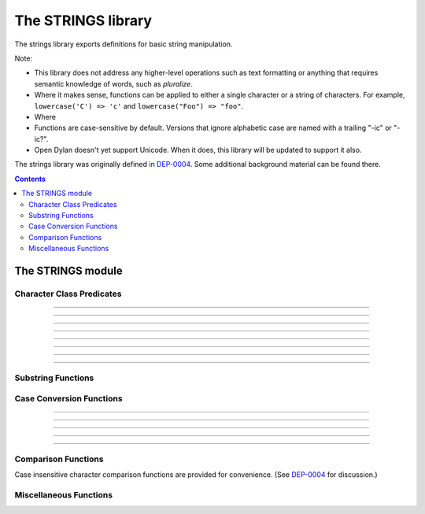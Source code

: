 *******************
The STRINGS library
*******************

.. current-library:: strings
.. current-module:: strings

The strings library exports definitions for basic string manipulation.

Note:

* This library does not address any higher-level operations such as
  text formatting or anything that requires semantic knowledge of
  words, such as *pluralize*.

* Where it makes sense, functions can be applied to either a single
  character or a string of characters.  For example, ``lowercase('C')
  => 'c'`` and ``lowercase("Foo") => "foo"``.

* Where 

* Functions are case-sensitive by default.  Versions that ignore
  alphabetic case are named with a trailing "-ic" or "-ic?".

* Open Dylan doesn't yet support Unicode.  When it does, this library
  will be updated to support it also.

The strings library was originally defined in `DEP-0004
<http://opendylan.org/proposals/dep-0004.html>`_.  Some additional
background material can be found there.


.. contents::  Contents
   :local:


The STRINGS module
==================

Character Class Predicates
--------------------------

.. generic-function:: alphabetic?
   :sealed:

   Return ``#t`` if the argument is alphabetic, else ``#f``.

   :signature: alphabetic? (string-or-character, #key) => (alphabetic?)
   :parameter string-or-character: An instance of ``type-union(<string>, <character>)``.
   :value alphabetic?: An instance of ``<boolean>``.

.. method:: alphabetic?
   :specializer: <character>
   :sealed:

   Returns ``#t`` if the given character is a member of the set a-z or
   A-Z.  Otherwise returns #f.

   :signature: alphabetic? (character) => (alphabetic?)
   :parameter character: An instance of ``<character>``.
   :value alphabetic?: An instance of ``<boolean>``.
   :example:

   .. code-block:: dylan

     alphabetic?('a') => #t
     alphabetic?('-') => #f
   
.. method:: alphabetic?
   :specializer: <string>
   :sealed:

   Returns ``#t`` if every character in the string is a member of the
   set a-z or A-Z.  Otherwise returns #f.

   :signature: alphabetic? (string, #key start, end) => (alphabetic?)
   :parameter string: An instance of ``<string>``.
   :parameter #key start: Index into ``string`` at which to start
     the comparison.  An instance of ``<integer>``, default 0.
   :parameter #key end: Index into ``string`` at which to stop
     the comparison.  An instance of ``<integer>``, default ``string.size``.
   :value alphabetic?: An instance of ``<boolean>``.
   :example:

   .. code-block:: dylan

     alphabetic?("abc") => #t
     alphabetic?("abc123") => #f
     alphabetic?("abc123", end: 3) => #t
   
------------

.. generic-function:: alphanumeric?
   :sealed:

   Returns ``#t`` if the argument alphabnumeric, otherwise ``#f``.

   :signature: alphanumeric? (string-or-character, #key) => (alphanumeric?)
   :parameter string-or-character: An instance of ``type-union(<string>, <character>)``.
   :value alphanumeric?: An instance of ``<boolean>``.

.. method:: alphanumeric?
   :specializer: <character>
   :sealed:

   Returns ``#t`` if the argument is a member of the set of characters
   a-z, A-Z, or 0-9, otherwise ``#f``.

   :signature: alphanumeric? (character) => (alphanumeric?)
   :parameter character: An instance of ``<character>``.
   :value alphanumeric?: An instance of ``<boolean>``.
   :example:

   .. code-block:: dylan

     alphanumeric?('Z') => #t
     alphanumeric?('9') => #t
     alphanumeric?('*') => #f

.. method:: alphanumeric?
   :specializer: <string>
   :sealed:

   Returns ``#t`` if every character in the string is a member of the
   set a-z, A-Z, or 0-9, otherwise ``#f``.

   :signature: alphanumeric? (string) => (alphanumeric?)
   :parameter string: An instance of ``<string>``.
   :value alphanumeric?: An instance of ``<boolean>``.
   :example:

   .. code-block:: dylan

     alphanumeric?("abc123") => #t
     alphanumeric?("abc...") => #f
     alphanumeric?("abc...",  end: 3) => #t

------------

.. generic-function:: control?
   :sealed:

   Returns ``#t`` if the argument is entirely composed of control
   characters, otherwise ``#f``.

   :signature: control? (string-or-character, #key) => (control?)
   :parameter string-or-character: An instance of ``type-union(<string>, <character>)``.
   :value control?: An instance of ``<boolean>``.

.. method:: control?
   :specializer: <character>
   :sealed:

   Returns ``#t`` if the argument is not a graphic or whitespace
   character, otherwise ``#f``.

   :signature: control? (character) => (control?)
   :parameter character: An instance of ``<character>``.
   :value control?: An instance of ``<boolean>``.
   :example:

   .. code-block:: dylan

     control?('a') => #f
     control?('\0') => #t

.. method:: control?
   :specializer: <string>
   :sealed:

   Returns ``#t`` if the argument is entirely composed of non-graphic,
   non-whitespace characters.

   :signature: control? (string) => (control?)
   :parameter string: An instance of ``<string>``.
   :parameter #key start: Index into ``string`` at which to start
     the comparison.  An instance of ``<integer>``, default 0.
   :parameter #key end: Index into ``string`` at which to stop
     the comparison.  An instance of ``<integer>``, default ``string.size``.
   :value control?: An instance of ``<boolean>``.
   :example:

   .. code-block:: dylan

     control?("\0\a\b") => #t
     control?("abc\0") => #f
     control?("abc\0", start: 3) => #t

------------

.. generic-function:: graphic?
   :sealed:

   Returns ``#t`` if the argument is entirely composed of
   graphic characters.

   :signature: graphic? (string-or-character, #key) => (graphic?)
   :parameter string-or-character: An instance of ``type-union(<string>, <character>)``.
   :value graphic?: An instance of ``<boolean>``.

.. method:: graphic?
   :specializer: <character>
   :sealed:

   Returns ``#t`` if the argument is a graphic character, defined as
   those with character codes between 32 (Space) and 126 (~) in the US
   ASCII character set.

   :signature: graphic? (character, #key) => (graphic?)
   :parameter character: An instance of ``<character>``.
   :value graphic?: An instance of ``<boolean>``.
   :example:

   .. code-block:: dylan

     graphic?('a') => #t
     graphic?('\b') => #f

.. method:: graphic?
   :specializer: <string>
   :sealed:

   Returns ``#t`` if the argument is entirely composed of graphic
   characters, defined as those with character codes between 32
   (Space) and 126 (~).

   :signature: graphic? (string, #key) => (graphic?)
   :parameter string: An instance of ``<string>``.
   :parameter #key start: Index into ``string`` at which to start
     the comparison.  An instance of ``<integer>``, default 0.
   :parameter #key end: Index into ``string`` at which to stop
     the comparison.  An instance of ``<integer>``, default ``string.size``.
   :value graphic?: An instance of ``<boolean>``.
   :example:

   .. code-block:: dylan

     graphic?("ABC") => #t
     graphic?("ABC\n") => #f
     graphic?("ABC\n", end: 3) => #t

------------

.. generic-function:: printable?
   :sealed:

   Returns ``#t`` if the argument is entirely composed of printable
   characters, defined as either a graphic or whitespace character.

   :signature: printable? (string-or-character, #key) => (printable?)
   :parameter string-or-character: An instance of ``type-union(<string>, <character>)``.
   :value printable?: An instance of ``<boolean>``.

.. method:: printable?
   :specializer: <character>
   :sealed:

   Returns ``#t`` if the argument is a printable character, defined as
   either a graphic or whitespace character.  Otherwise ``#f`` is
   returned.

   :signature: printable? (character, #key) => (printable?)
   :parameter character: An instance of ``<character>``.
   :value printable?: An instance of ``<boolean>``.
   :example:

   .. code-block:: dylan

     printable?('x') => #t
     printable?('\t') => #t
     printable?('\0') => #f

.. method:: printable?
   :specializer: <string>
   :sealed:

   Returns ``#t`` if the argument is entirely composed of printable
   characters, defined as either a graphic or whitespace character.
   Otherwise ``#f`` is returned.

   :signature: printable? (string, #key) => (printable?)
   :parameter string: An instance of ``<string>``.
   :parameter #key start: Index into ``string`` at which to start
     the comparison.  An instance of ``<integer>``, default 0.
   :parameter #key end: Index into ``string`` at which to stop
     the comparison.  An instance of ``<integer>``, default ``string.size``.
   :value printable?: An instance of ``<boolean>``.
   :example:

   .. code-block:: dylan

     printable?("a b c") => #t
     printable?("abc\0") => #f
     printable?("abc\0", end: 3) => #t

------------

.. generic-function:: whitespace?
   :sealed:

   Returns ``#t`` if the argument is entirely composed of whitespace
   characters.

   :signature: whitespace? (string-or-character, #key) => (whitespace?)
   :parameter string-or-character: An instance of ``type-union(<string>, <character>)``.
   :value whitespace?: An instance of ``<boolean>``.

.. method:: whitespace?
   :specializer: <character>
   :sealed:

   Returns ``#t`` if the argument is ' ' (Space), '\\t' (Tab), '\\n'
   (Newline), '\\f' (Formfeed), or '\\r' (Return).  Otherwise ``#f`` is
   returned.

   :signature: whitespace? (character, #key) => (whitespace?)
   :parameter character: An instance of ``<character>``.
   :value whitespace?: An instance of ``<boolean>``.
   :example:

   .. code-block:: dylan

     whitespace?(' ') => #t
     whitespace?('\r') => #t
     whitespace?('x') => #f

.. method:: whitespace?
   :specializer: <string>
   :sealed:

   Returns ``#t`` if the argument is entirely composed of whitespace
   characters, defined as ' ' (Space), '\\t' (Tab), '\\n' (Newline),
   '\\f' (Formfeed), or '\\r' (Return).  Otherwise ``#f`` is returned.

   :signature: whitespace? (string, #key) => (whitespace?)
   :parameter string: An instance of ``<string>``.
   :parameter #key start: Index into ``string`` at which to start
     the comparison.  An instance of ``<integer>``, default 0.
   :parameter #key end: Index into ``string`` at which to stop
     the comparison.  An instance of ``<integer>``, default ``string.size``.
   :value whitespace?: An instance of ``<boolean>``.
   :example:

   .. code-block:: dylan

     whitespace?("x\t x") => #f
     whitespace?("x\t x", start: 1, end: 3) => #t

------------

.. generic-function:: decimal-digit?
   :sealed:

   Returns ``#t`` if the argument is a decimal digit, otherwise ``#f``.

   :signature: decimal-digit? (string-or-character, #key) => (decimal-digit?)
   :parameter string-or-character: An instance of ``type-union(<string>, <character>)``.
   :value decimal-digit?: An instance of ``<boolean>``.

.. method:: decimal-digit?
   :specializer: <character>
   :sealed:

   Returns ``#t`` if the character is a member of the set [0-9],
   otherwise ``#f`` is returned.

   :signature: decimal-digit? (character, #key) => (decimal-digit?)
   :parameter character: An instance of ``<character>``.
   :value decimal-digit?: An instance of ``<boolean>``.
   :example:

   .. code-block:: dylan

     decimal-digit?('a') => #f
     decimal-digit?('4') => #t

.. method:: decimal-digit?
   :specializer: <string>
   :sealed:

   Returns ``#t`` if every character in the string is a member of the
   set [0-9], otherwise ``#f`` is returned.

   :signature: decimal-digit? (string, #key) => (decimal-digit?)
   :parameter string: An instance of ``<string>``.
   :parameter #key start: Index into ``string`` at which to start
     the comparison.  An instance of ``<integer>``, default 0.
   :parameter #key end: Index into ``string`` at which to stop
     the comparison.  An instance of ``<integer>``, default ``string.size``.
   :value decimal-digit?: An instance of ``<boolean>``.
   :example:

   .. code-block:: dylan

     decimal-digit?("123") => #t
     decimal-digit?("x123y") => #f
     decimal-digit?("x123y", start: 1, end: 4) => #t

------------

.. generic-function:: hexadecimal-digit?
   :sealed:

   Returns ``#t`` if the argument is entirely composed of hexadecimal
   digits, otherwise ``#f`` is returned.

   :signature: hexadecimal-digit? (string-or-character, #key) => (hexadecimal-digit?)
   :parameter string-or-character: An instance of ``type-union(<string>, <character>)``.
   :value hexadecimal-digit?: An instance of ``<boolean>``.

.. method:: hexadecimal-digit?
   :specializer: <character>
   :sealed:

   Returns ``#t`` if the character is a member of the set [0-9a-fA-F],
   otherwise ``#f`` is returned.

   :signature: hexadecimal-digit? (character, #key) => (hexadecimal-digit?)
   :parameter character: An instance of ``<character>``.
   :value hexadecimal-digit?: An instance of ``<boolean>``.
   :example:

   .. code-block:: dylan

     hexadecimal-digit?('a') => #t
     hexadecimal-digit?('g') => #f
     hexadecimal-digit?('0') => #t

.. method:: hexadecimal-digit?
   :specializer: <string>
   :sealed:

   Returns ``#t`` if every character in the string is a member of the
   set [0-9a-fA-F], otherwise ``#f`` is returned.

   :signature: hexadecimal-digit? (string, #key) => (hexadecimal-digit?)
   :parameter string: An instance of ``<string>``.
   :parameter #key start: Index into ``string`` at which to start
     the comparison.  An instance of ``<integer>``, default 0.
   :parameter #key end: Index into ``string`` at which to stop
     the comparison.  An instance of ``<integer>``, default ``string.size``.
   :value hexadecimal-digit?: An instance of ``<boolean>``.
   :example:

   .. code-block:: dylan

     hexdecimal-digit?("ff00") => #t
     hexdecimal-digit?(" ff00 ") => #f
     hexdecimal-digit?(" ff00 ", start: 1, end: 5) => #t

------------

.. generic-function:: octal-digit?
   :sealed:

   Returns ``#t`` if the argument is entirely composed of octal
   digits, otherwise ``#f`` is returned.

   :signature: octal-digit? (string-or-character, #key) => (octal-digit?)
   :parameter string-or-character: An instance of ``type-union(<string>, <character>)``.
   :value octal-digit?: An instance of ``<boolean>``.

.. method:: octal-digit?
   :specializer: <character>
   :sealed:

   Returns ``#t`` if the character is a member of the set [0-9a-fA-F],
   otherwise ``#f`` is returned.

   :signature: octal-digit? (character, #key) => (octal-digit?)
   :parameter character: An instance of ``<character>``.
   :value octal-digit?: An instance of ``<boolean>``.
   :example:

   .. code-block:: dylan

     octal-digit?('7') => #t
     octal-digit?('0') => #t
     octal-digit?('8') => #f

.. method:: octal-digit?
   :specializer: <string>
   :sealed:

   Returns ``#t`` if every character in the string is a member of the
   set [0-9a-fA-F], otherwise ``#f`` is returned.

   :signature: octal-digit? (string, #key) => (octal-digit?)
   :parameter string: An instance of ``<string>``.
   :parameter #key start: Index into ``string`` at which to start
     the comparison.  An instance of ``<integer>``, default 0.
   :parameter #key end: Index into ``string`` at which to stop
     the comparison.  An instance of ``<integer>``, default ``string.size``.
   :value octal-digit?: An instance of ``<boolean>``.
   :example:

   .. code-block:: dylan

     octal-digit?("700") => #t
     octal-digit?("7008") => #f
     octal-digit?("7008", end: 3) => #t


Substring Functions
-------------------

.. generic-function:: count-substrings
   :sealed:

   Count how many times a substring pattern occurs in a larger string.

   :signature: count-substrings (big pattern #key start end ignore-case?) => (count)
   :parameter big: An instance of ``<string>``.  The string in which to search.
   :parameter pattern: An instance of ``<string>``.  The substring to search for.
   :parameter #key start: An instance of ``<integer>``, default 0.  Where to start searching.
   :parameter #key end: An instance of ``<integer>``, default ``big.size``.
     Where to stop searching.  Note that if ``pattern``
     is not completely between the bounds of ``start`` (inclusive) and
     ``end`` (exclusive) it will not be counted.
   :parameter #key ignore-case?: An instance of ``<boolean>``, default ``#f``.
   :value count: An instance of ``<integer>``.
   :example:

   .. code-block:: dylan

     count-substrings("", "") => 1
     count-substrings("xxxxxx", "xx", end: 5) => 2  // no overlap
     count-substrings("xXx", "x", ignore-case?: #t) => 3

.. generic-function:: find-substring
   :sealed:

   Find the index of a substring pattern in a larger string.  Returns
   ``#f`` if not found.

   :signature: find-substring (big pattern #key start end ignore-case?) => (index)
   :parameter big: An instance of ``<string>``.  The string in which to search.
   :parameter pattern: An instance of ``<string>``.  The substring to search for.
   :parameter #key start: An instance of ``<integer>``, default 0.  Where to start searching.
   :parameter #key end: An instance of ``<integer>``, default ``big.size``.
     Where to stop searching.  Note that if ``pattern``
     is not completely between the bounds of ``start`` (inclusive) and
     ``end`` (exclusive) it will not match.
   :parameter #key ignore-case?: An instance of ``<boolean>``, default ``#f``.
   :value index: An instance of ``false-or(<integer>)``.
   :example:

   .. code-block:: dylan

     find-substring("My dog has fleas.", "dog") => 3

.. generic-function:: replace-substrings
   :sealed:

   Replace a substring pattern in a larger string.  Allocates a new
   string for the return value if any replacements are done.  If there
   are no replacements the implementation may return ``big`` unmodified.

   :signature: replace-substrings (big pattern replacement #key count start end ignore-case?) => (new-string)
   :parameter big: An instance of ``<string>``.  The string in which
     to search.
   :parameter pattern: An instance of ``<string>``.  The substring
     pattern to search for.
   :parameter replacement: An instance of ``<string>``.  The string
     with which to replace ``pattern``.
   :parameter #key count: An instance of ``false-or(<integer>)``.  The
     number of occurrences to replace.  The default is #f, meaning to
     replace all.  Replacements are performed from left to right
     within ``big`` until ``count`` has been reached.
   :parameter #key start: An instance of ``<integer>``, default 0.  Where to
     start searching.
   :parameter #key end: An instance of ``<integer>``, default
     ``big.size``.  Where to stop searching.  Note that if ``pattern``
     is not completely between the bounds of ``start`` (inclusive) and
     ``end`` (exclusive) it will not be replaced.
   :parameter #key ignore-case?: An instance of ``<boolean>``, default ``#f``.
   :value new-string: An instance of ``<string>``.
   :example:

   .. code-block:: dylan

     replace-substrings("My cat and your cat", "cat", "dog")
       => "My dog and your dog"

Case Conversion Functions
-------------------------

.. generic-function:: lowercase
   :sealed:

   Returns a lowercased version of its argument.

   :signature: lowercase (string-or-character) => (new-string-or-character)
   :parameter string-or-character: An instance of ``type-union(<string>, <character>)``.
   :value new-string-or-character: An instance of ``type-union(<string>, <character>)``.

.. method:: lowercase
   :specializer: <character>
   :sealed:

   If the given character is alphabetic, its lowercase equivalent is returned.
   Otherwise the character itself is returned.

   :signature: lowercase (character) => (new-character)
   :parameter character: An instance of ``<character>``.
   :value lowercase-character: An instance of ``<character>``.
   :example:

   .. code-block:: dylan

     lowercase('A') => 'a'
     lowercase('#') => '#'

.. method:: lowercase
   :specializer: <string>
   :sealed:

   Returns a newly allocated string with all uppercase characters
   converted to lowercase.  The implementation may return the given
   string unchanged if it contains no uppercase characters.

   :signature: lowercase (string) => (lowercase-string)
   :parameter string: An instance of ``<string>``.
   :parameter #key start: An instance of ``<integer>``, default 0.  The index
     at which to start lowercasing.
   :parameter #key end: An instance of ``<integer>``, default
     ``string.size``.  The index before which to stop lowercasing.
   :value lowercase-string: An instance of ``<string>``.
   :example:

   .. code-block:: dylan

     lowercase("Hack Dylan!") => "hack dylan!"
     lowercase("Hack Dylan!", end: 4) => "hack"

-------------

.. generic-function:: lowercase!
   :sealed:

   :signature: lowercase! (string-or-character) => (new-string-or-character)
   :parameter string-or-character: An instance of ``type-union(<string>, <character>)``.
   :value new-string-or-character: An instance of ``type-union(<string>, <character>)``.

.. method:: lowercase!
   :specializer: <character>
   :sealed:

   If the given character is alphabetic, its lowercase equivalent is
   returned.  Otherwise the character is returned unchanged.  This
   operation is not a mutation; this method is provided for symmetry
   with :meth:`lowercase(<character>)`.

   :signature: lowercase! (character) => (new-character)
   :parameter character: An instance of ``<character>``.
   :value lowercase-character: An instance of ``<character>``.
   :example:

   .. code-block:: dylan

     lowercase!('A') => 'a'
     lowercase!('#') => '#'

.. method:: lowercase!
   :specializer: <string>
   :sealed:

   Mutates the given string such that all uppercase characters are
   converted to lowercase.

   :signature: lowercase! (string) => (string)
   :parameter string: An instance of ``<string>``.
   :parameter #key start: An instance of ``<integer>``, default 0.  The index
     at which to start lowercasing.
   :parameter #key end: An instance of ``<integer>``, default
     ``string.size``.  The index before which to stop lowercasing.
   :value lowercase-string: An instance of ``<string>``.
   :example:

   .. code-block:: dylan

     let text = concatenate("Hack", "Dylan!");
     lowercase!(text);
       => "hackdylan!"
     text;
       => "hackdylan!"
     lowercase!("Hack Dylan!")
       => error, attempt to modify a string constant

-------------

.. generic-function:: lowercase?
   :sealed:

   Returns ``#t`` if the argument is entirely composed of
   non-uppercase characters.

   :signature: lowercase? (string-or-character) => (is-lowercase?)
   :parameter string-or-character: An instance of ``type-union(<string>, <character>)``.
   :value is-lowercase?: An instance of ``<boolean>``.

.. method:: lowercase?
   :specializer: <character>
   :sealed:

   Returns ``#t`` if the given character is not an uppercase alphabetic.
   Otherwise ``#f`` is returned.

   :signature: lowercase? (character) => (is-lowercase?)
   :parameter character: An instance of ``<character>``.
   :value is-lowercase?: An instance of ``<boolean>``.
   :example:

   .. code-block:: dylan

     lowercase?('n') => #t
     lowercase?('N') => #f
     lowercase?('*') => #t

.. method:: lowercase?
   :specializer: <string>
   :sealed:

   Returns ``#t`` if the argument does not contain any uppercase
   alphabetic characters.  Otherwise ``#f`` is returned.

   :signature: lowercase? (string) => (is-lowercase?)
   :parameter string: An instance of ``<string>``.
   :parameter #key start: An instance of ``<integer>``, default 0.  The index
     at which to start checking.
   :parameter #key end: An instance of ``<integer>``, default
     ``string.size``.  The index before which to stop checking.
   :value is-lowercase?: An instance of ``<boolean>``.
   :example:

   .. code-block:: dylan

     lowercase?("Why me?") => #f
     lowercase?("Why me?", start: 1) => #t
     lowercase?("e.e. cummings") => #t

-------------

.. generic-function:: uppercase
   :sealed:

   Returns an uppercased version of its argument.

   :signature: uppercase (string-or-character) => (new-string-or-character)
   :parameter string-or-character: An instance of ``type-union(<string>, <character>)``.
   :value new-string-or-character: An instance of ``type-union(<string>, <character>)``.

.. method:: uppercase
   :specializer: <character>
   :sealed:

   If the given character is alphabetic, its uppercase equivalent is returned.
   Otherwise the character itself is returned.

   :signature: uppercase (character) => (new-character)
   :parameter character: An instance of ``<character>``.
   :value uppercase-character: An instance of ``<character>``.
   :example:

   .. code-block:: dylan

     uppercase('x') => 'X'
     uppercase('*') => '*'

.. method:: uppercase
   :specializer: <string>
   :sealed:

   Returns a newly allocated string with all lowercase alphabetic
   characters converted to uppercase.  The implementation may return
   the original string unchanged if it contains no lowercase characters.

   :signature: uppercase (string) => (uppercase-string)
   :parameter string: An instance of ``<string>``.
   :parameter #key start: An instance of ``<integer>``, default 0.  The index
     at which to start uppercasing.
   :parameter #key end: An instance of ``<integer>``, default
     ``string.size``.  The index before which to stop uppercasing.
   :value uppercase-string: An instance of ``<string>``.
   :example:

   .. code-block:: dylan

     uppercase("Hack Dylan!") => "HACK DYLAN!"
     uppercase("Hack Dylan!", end: 4) => "HACK"

-------------

.. generic-function:: uppercase!
   :sealed:

   :signature: uppercase! (string-or-character) => (new-string-or-character)
   :parameter string-or-character: An instance of ``type-union(<string>, <character>)``.
   :value new-string-or-character: An instance of ``type-union(<string>, <character>)``.

.. method:: uppercase!
   :specializer: <character>
   :sealed:

   If the given character is alphabetic, its uppercase equivalent is
   returned.  Otherwise the character is returned unchanged.  This
   operation is not a mutation, but the method is provided for symmetry
   with :meth:`uppercase(<character>)`.

   :signature: uppercase! (character) => (uppercase-character)
   :parameter character: An instance of ``<character>``.
   :value uppercase-character: An instance of ``<character>``.
   :example:

   .. code-block:: dylan

     uppercase!('t') => 'T'
     
.. method:: uppercase!
   :specializer: <string>
   :sealed:

   Mutates the given string such that all lowercase characters are
   converted to uppercase.

   :signature: uppercase! (string) => (uppercase-string)
   :parameter string: An instance of ``<string>``.
   :parameter #key start: An instance of ``<integer>``, default 0.  The index
     at which to start uppercasing.
   :parameter #key end: An instance of ``<integer>``, default
     ``string.size``.  The index before which to stop uppercasing.
   :value uppercase-string: An instance of ``<string>``.
   :example:

   .. code-block:: dylan

     let text = concatenate("Hack", "Dylan!");
     uppercase!(text);
       => "HACKDYLAN!"
     text;
       => "HACKDYLAN!"
     uppercase!("Hack Dylan!")
       => error, attempt to modify a string constant

-------------

.. generic-function:: uppercase?
   :sealed:

   Returns ``#t`` if the argument is entirely composed of
   non-lowercase characters.

   :signature: uppercase? (string-or-character) => (is-uppercase?)
   :parameter string-or-character: An instance of ``type-union(<string>, <character>)``.
   :value is-uppercase?: An instance of ``<boolean>``.

.. method:: uppercase?
   :specializer: <character>
   :sealed:

   Returns ``#t`` if the given character is not a lowercase alphabetic.
   Otherwise ``#f`` is returned.

   :signature: uppercase? (character) => (is-uppercase?)
   :parameter character: An instance of ``<character>``.
   :value is-uppercase?: An instance of ``<boolean>``.
   :example:

   .. code-block:: dylan

     uppercase?('T') => #t
     uppercase?('t') => #f
     uppercase?('^') => #t

.. method:: uppercase?
   :specializer: <string>
   :sealed:

   Returns ``#t`` if the argument does not contain any lowercase
   alphabetic characters.  Otherwise ``#f`` is returned.

   :signature: uppercase? (string) => (is-uppercase?)
   :parameter string: An instance of ``<string>``.
   :parameter #key start: An instance of ``<integer>``, default 0.  The index
     at which to start checking.
   :parameter #key end: An instance of ``<integer>``, default
     ``string.size``.  The index before which to stop checking.
   :value is-uppercase?: An instance of ``<boolean>``.
   :example:

   .. code-block:: dylan

     uppercase?("AbC") => #f
     uppercase?("ABC") => #t

Comparison Functions
--------------------

Case insensitive character comparison functions are provided for
convenience.  (See `DEP-0004
<http://opendylan.org/proposals/dep-0004.html>`_ for discussion.)

.. function:: char-compare

   Returns -1 if char1 < char2, 0 if char1 = char2, and 1 if char1 >
   char2, using *case sensitive* comparison.

   :signature: char-compare (char1 char2) => (result)
   :parameter char1: An instance of ``<character>``.
   :parameter char2: An instance of ``<character>``.
   :value result: An instance of ``one-of(-1, 0, 1)``.
   :example:

   .. code-block:: dylan

     char-compare('a', 'b') => -1
     char-compare('a', 'a') => 0
     char-compare('b', 'a') => 1
     char-compare('a', 'B') => 1

.. function:: char-compare-ic

   Returns -1 if char1 < char2, 0 if char1 = char2, and 1 if char1 >
   char2, using *case insensitive* comparison.

   :signature: char-compare-ic (char1 char2) => (result)
   :parameter char1: An instance of ``<character>``.
   :parameter char2: An instance of ``<character>``.
   :value result: An instance of ``one-of(-1, 0, 1)``.
   :example:

   .. code-block:: dylan

     char-compare-ic('a', 'b') => -1
     char-compare-ic('a', 'a') => 0
     char-compare-ic('b', 'a') => 1
     char-compare-ic('a', 'B') => -1

.. function:: char-equal-ic?

   Returns ``#t`` if char1 and char2 are the same, *ignoring case*.
   Otherwise ``#f`` is returned.

   :signature: char-equal-ic? (char1 char2) => (equal?)
   :parameter char1: An instance of ``<character>``.
   :parameter char2: An instance of ``<character>``.
   :value equal?: An instance of ``<boolean>``.
   :example:

   .. code-block:: dylan

     char-equal-ic?('a', 'A') => #t

.. generic-function:: string-compare
   :sealed:

   Returns -1 if string1 < string2, 0 if string1 and string2 are the
   same, and 1 if string1 > string2, using *case sensitive* comparison.

   :signature: string-compare (string1 string2 #key start1 end1 start2 end2 test) => (result)
   :parameter string1: An instance of ``<string>``.
   :parameter string2: An instance of ``<string>``.
   :parameter #key start1: An instance of ``<integer>``, default 0.  The index in
     ``string1`` at which to start the comparison.
   :parameter #key end1: An instance of ``<integer>``, default ``string1.size``.
     The index in ``string1`` before which to stop the comparison.
   :parameter #key start2: An instance of ``<integer>``, default 0.  The index in
     ``string2`` at which to start the comparison.
   :parameter #key end2: An instance of ``<integer>``, default ``string2.size``.
     The index in ``string2`` before which to stop the comparison.
   :parameter #key test: An instance of ``<function>``, default ``char-compare``.
   :value result: An instance of ``one-of(-1, 0, 1)``.
   :example:

   .. code-block:: dylan

     string-compare("abc", "abc") => 0
     string-compare("the", "them") => -1
     string-compare("beer", "bee") => 1

.. generic-function:: string-equal?
   :sealed:

   Returns ``#t`` if string1 and string2 are of equal length and
   contain the same sequence of characters.  Otherwise returns ``#f``.

   :signature: string-equal? (string1 string2 #key start1 end1 start2 end2 test) => (equal?)
   :parameter string1: An instance of ``<string>``.
   :parameter string2: An instance of ``<string>``.
   :parameter #key start1: An instance of ``<integer>``, default 0.  The index in
     ``string1`` at which to start the comparison.
   :parameter #key end1: An instance of ``<integer>``, default ``string1.size``.
     The index in ``string1`` before which to stop the comparison.
   :parameter #key start2: An instance of ``<integer>``, default 0.  The index in
     ``string2`` at which to start the comparison.
   :parameter #key end2: An instance of ``<integer>``, default ``string2.size``.
     The index in ``string2`` before which to stop the comparison.
   :parameter #key test: An instance of ``<function>``, default ``char-compare``.
   :value equal?: An instance of ``<boolean>``.
   :example:

   .. code-block:: dylan

     string-equal?("abc", "abc") => #t
     string-equal?("ABC", "abc") => #f
     string-equal?("the", "them") => #f
     string-equal?("the", "them", end2: 3) => #t


.. generic-function:: string-equal-ic?
   :sealed:

   Returns ``#t`` if string1 and string2 are of equal length and
   contain the same sequence of characters, ignoring case.  Otherwise
   returns ``#f``.

   :signature: string-equal-ic? (string1 string2 #key start1 end1 start2 end2) => (equal?)
   :parameter string1: An instance of ``<string>``.
   :parameter string2: An instance of ``<string>``.
   :parameter #key start1: An instance of ``<integer>``, default 0.  The index in
     ``string1`` at which to start the comparison.
   :parameter #key end1: An instance of ``<integer>``, default ``string1.size``.
     The index in ``string1`` before which to stop the comparison.
   :parameter #key start2: An instance of ``<integer>``, default 0.  The index in
     ``string2`` at which to start the comparison.
   :parameter #key end2: An instance of ``<integer>``, default ``string2.size``.
     The index in ``string2`` before which to stop the comparison.
   :value equal?: An instance of ``<boolean>``.
   :example:

   .. code-block:: dylan

     string-equal-ic?("ABC", "abc") => #t
     string-equal-ic?("the", "them") => #f
     string-equal-ic?("The", "them", end2: 3) => #t

.. generic-function:: string-greater?
   :sealed:

   Return ``#t`` if ``string1`` is greater than ``string2``, using
   *case sensitive* comparison.

   :signature: string-greater? (string1 string2 #key start1 end1 start2 end2 test) => (greater?)
   :parameter string1: An instance of ``<string>``.
   :parameter string2: An instance of ``<string>``.
   :parameter #key start1: An instance of ``<integer>``, default 0.  The index in
     ``string1`` at which to start the comparison.
   :parameter #key end1: An instance of ``<integer>``, default ``string1.size``.
     The index in ``string1`` before which to stop the comparison.
   :parameter #key start2: An instance of ``<integer>``, default 0.  The index in
     ``string2`` at which to start the comparison.
   :parameter #key end2: An instance of ``<integer>``, default ``string2.size``.
     The index in ``string2`` before which to stop the comparison.
   :parameter #key test: An instance of ``<function>``, default ``char-compare``.
   :value greater?: An instance of ``<boolean>``.
   :example:

   .. code-block:: dylan

     string-greater?("dog", "cat") => #t
     string-greater?("Dog", "cat") => #f
     string-greater?("dogs", "dog") => #t

.. generic-function:: string-greater-ic?
   :sealed:

   Return ``#t`` if ``string1`` is greater than ``string2``, using
   *case insensitive* comparison.

   :signature: string-greater-ic? (string1 string2 #key start1 end1 start2 end2) => (greater?)
   :parameter string1: An instance of ``<string>``.
   :parameter string2: An instance of ``<string>``.
   :parameter #key start1: An instance of ``<integer>``, default 0.  The index in
     ``string1`` at which to start the comparison.
   :parameter #key end1: An instance of ``<integer>``, default ``string1.size``.
     The index in ``string1`` before which to stop the comparison.
   :parameter #key start2: An instance of ``<integer>``, default 0.  The index in
     ``string2`` at which to start the comparison.
   :parameter #key end2: An instance of ``<integer>``, default ``string2.size``.
     The index in ``string2`` before which to stop the comparison.
   :value greater?: An instance of ``<boolean>``.
   :example:

   .. code-block:: dylan

     string-greater-ic?("dog", "cat") => #t
     string-greater-ic?("Dog", "cat") => #t
     string-greater-ic?("DOGS", "dog") => #t

.. generic-function:: string-less?
   :sealed:

   Return ``#t`` if ``string1`` is less than ``string2``, using
   *case sensitive* comparison.

   :signature: string-less? (string1 string2 #key start1 end1 start2 end2 test) => (less?)
   :parameter string1: An instance of ``<string>``.
   :parameter string2: An instance of ``<string>``.
   :parameter #key start1: An instance of ``<integer>``, default 0.  The index in
     ``string1`` at which to start the comparison.
   :parameter #key end1: An instance of ``<integer>``, default ``string1.size``.
     The index in ``string1`` before which to stop the comparison.
   :parameter #key start2: An instance of ``<integer>``, default 0.  The index in
     ``string2`` at which to start the comparison.
   :parameter #key end2: An instance of ``<integer>``, default ``string2.size``.
     The index in ``string2`` before which to stop the comparison.
   :parameter #key test: An instance of ``<function>``, default ``char-compare``.
   :value less?: An instance of ``<boolean>``.
   :example:

   .. code-block:: dylan

     string-less?("dog", "cat") => #f
     string-less?("Dog", "cat") => #t
     string-less?("dogs", "dog") => #f

.. generic-function:: string-less-ic?
   :sealed:

   Return ``#t`` if ``string1`` is less than ``string2``, using
   *case insensitive* comparison.

   :signature: string-less-ic? (string1 string2 #key start1 end1 start2 end2) => (less?)
   :parameter string1: An instance of ``<string>``.
   :parameter string2: An instance of ``<string>``.
   :parameter #key start1: An instance of ``<integer>``, default 0.  The index in
     ``string1`` at which to start the comparison.
   :parameter #key end1: An instance of ``<integer>``, default ``string1.size``.
     The index in ``string1`` before which to stop the comparison.
   :parameter #key start2: An instance of ``<integer>``, default 0.  The index in
     ``string2`` at which to start the comparison.
   :parameter #key end2: An instance of ``<integer>``, default ``string2.size``.
     The index in ``string2`` before which to stop the comparison.
   :value less?: An instance of ``<boolean>``.
   :example:

   .. code-block:: dylan

     string-less-ic?("cat", "dog") => #t
     string-less-ic?("cat", "Dog") => #t
     string-less-ic?("dog", "DOGS") => #t

.. generic-function:: starts-with?
   :sealed:

   Return ``#t`` if ``string1`` is starts with ``string2``, using
   *case sensitive* comparison.

   :signature: starts-with? (string pattern #key test) => (starts-with?)
   :parameter string: An instance of ``<string>``.
   :parameter pattern: An instance of ``<string>``.
   :parameter #key test: An instance of ``<function>``, default ``char-compare``.
     For *case insensitive* comparison pass ``char-compare-ic`` here.
   :value starts-with?: An instance of ``<boolean>``.
   :example:

   .. code-block:: dylan

     starts-with?("Watermelon", "water") => #f
     starts-with?("Watermelon", "water", test: char-compare-ic) => #t

.. generic-function:: ends-with?
   :sealed:

   Return ``#t`` if ``string1`` is ends with ``string2``, using *case
   sensitive* comparison.

   :signature: ends-with? (string pattern #key test) => (ends-with?)
   :parameter string: An instance of ``<string>``.
   :parameter pattern: An instance of ``<string>``.
   :parameter #key test: An instance of ``<function>``, default ``char-compare``.
     For *case insensitive* comparison pass ``char-compare-ic`` here.
   :value ends-with?: An instance of ``<boolean>``.
   :example:

   .. code-block:: dylan

     ends-with?("Open Dylan", "dylan") => #f
     ends-with?("Open Dylan", "dylan", test: char-compare-ic) => #t


Miscellaneous Functions
-----------------------

.. generic-function:: pad
   :sealed:

   Add a character to *both sides* of a string until it reaches the
   given width.

   :signature: pad (string width #key fill) => (padded-string)
   :parameter string: An instance of ``<string>``.  The string to pad.
   :parameter width: An instance of ``<integer>``.  The final width of the result string.
   :parameter #key fill: An instance of ``<character>``.  The character to pad with.
   :value padded-string: An instance of ``<string>``.
   :example:

   .. code-block:: dylan

     pad("foo", 5) => " foo "
     pad("foo", 5, fill: '*') => "*foo*"

.. generic-function:: pad-left
   :sealed:

   Add a character to the left side of a string until it reaches the
   given width.

   :signature: pad-left (string width #key fill) => (padded-string)
   :parameter string: An instance of ``<string>``.  The string to pad.
   :parameter width: An instance of ``<integer>``.  The final width of the result string.
   :parameter #key fill: An instance of ``<character>``.  The character to pad with.
   :value padded-string: An instance of ``<string>``.
   :example:

   .. code-block:: dylan

     pad-left("foo", 5) => "  foo"
     pad-left("foo", 5, fill: '*') => "**foo"

.. generic-function:: pad-right
   :sealed:

   Add a character to the right side of a string until it reaches the
   given width.

   :signature: pad-right (string width #key fill) => (padded-string)
   :parameter string: An instance of ``<string>``.  The string to pad.
   :parameter width: An instance of ``<integer>``.  The final width of the result string.
   :parameter #key fill: An instance of ``<character>``.  The character to pad with.
   :value padded-string: An instance of ``<string>``.
   :example:

   .. code-block:: dylan

     pad-right("foo", 5) => "foo  "
     pad-right("foo", 5, fill: '*') => "foo**"

.. function:: split-lines

   Split a string on line boundaries, which may be CR alone, CRLF, or LF alone.

   :signature: split-lines (string #key remove-if-empty?) => (lines)
   :parameter string: An instance of ``<string>``.
   :parameter #key remove-if-empty?: An instance of ``<boolean>``.
     If true, the result will not contain any empty strings.
   :value lines: An instance of ``<sequence>``.
   :example:

   .. code-block:: dylan

     // Lines are separated by CR, CRLF, or LF, but not LFCR
     split-lines("aa\nbb\r\ncc\rdd\n\ree") => #["aa", "bb", "cc", "dd", "", "ee"]

     split-lines("\nXYZ\n") => #["", "XYZ", ""]

     // Remove empty lines...
     split-lines("abc\r\rdef", remove-if-empty?: #t) => #["abc", "def"]

   See also:  :func:`split`

.. generic-function:: strip
   :sealed:

   Remove characters (whitespace by default) from both sides of a string.

   :signature: strip (string #key test start end) => (new-string)
   :parameter string: An instance of ``<string>``.  The string to strip.
   :parameter #key test: An instance of ``<function>``.  A function that
     accepts a character and returns #t if the character should be
     removed and #f otherwise.
   :parameter #key start: An instance of ``<integer>``, default 0.  The
     index in ``string`` at which to start stripping.
   :parameter #key end: An instance of ``<integer>``, default ``string.size``.
     The index in ``string`` before which to stop stripping.
   :value new-string: An instance of ``<string>``.
   :example:

   .. code-block:: dylan

     strip(" \tabc\n") => "abc"
     strip("*foo*", test: curry(\=, '*')) => "foo"

.. generic-function:: strip-left
   :sealed:

   Remove characters (whitespace by default) from the beginning of a string.

   :signature: strip-left (string #key test start end) => (new-string)
   :parameter string: An instance of ``<string>``.  The string to strip.
   :parameter #key test: An instance of ``<function>``.  A function that
     accepts a character and returns #t if the character should be
     removed and #f otherwise.
   :parameter #key start: An instance of ``<integer>``, default 0.  The
     index in ``string`` at which to start stripping.
   :parameter #key end: An instance of ``<integer>``, default ``string.size``.
     The index in ``string`` before which to stop stripping.
   :value new-string: An instance of ``<string>``.
   :example:

   .. code-block:: dylan

     strip-left(" \tabc\n") => "abc\n"
     strip-left("*foo*", test: curry(\=, '*')) => "foo*"

.. generic-function:: strip-right
   :sealed:

   Remove characters (whitespace by default) from the end of a string.

   :signature: strip-right (string #key test start end) => (new-string)
   :parameter string: An instance of ``<string>``.  The string to strip.
   :parameter #key test: An instance of ``<function>``.  A function that
     accepts a character and returns #t if the character should be
     removed and #f otherwise.
   :parameter #key start: An instance of ``<integer>``, default 0.  The
     index in ``string`` at which to start stripping.
   :parameter #key end: An instance of ``<integer>``, default ``string.size``.
     The index in ``string`` before which to stop stripping.
   :value new-string: An instance of ``<string>``.
   :example:

   .. code-block:: dylan

     strip-right(" \tabc\n") => " \tabc"
     strip-right("*foo*", test: curry(\=, '*')) => "*foo"
